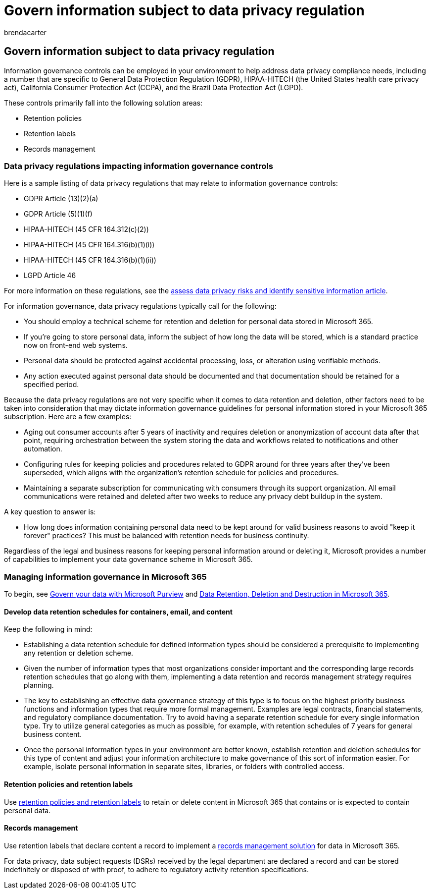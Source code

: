 = Govern information subject to data privacy regulation
:audience: ITPro
:author: brendacarter
:description: Use Microsoft 365 retention labels and policies to manage personal data in your Microsoft 365 environment.
:f1.keywords: ["NOCSH"]
:manager: laurawi
:ms.author: bcarter
:ms.collection: ["highpri", "M365-security-compliance", "Strat_O365_Enterprise", "m365solution-infoprotection", "m365solution-scenario", "zerotrust-solution"]
:ms.custom:
:ms.date: 06/09/2020
:ms.localizationpriority: medium
:ms.service: o365-solutions
:ms.topic: article

== Govern information subject to data privacy regulation

Information governance controls can be employed in your environment to help address data privacy compliance needs, including a number that are specific to General Data Protection Regulation (GDPR), HIPAA-HITECH (the United States health care privacy act), California Consumer Protection Act (CCPA), and the Brazil Data Protection Act (LGPD).

These controls primarily fall into the following solution areas:

* Retention policies
* Retention labels
* Records management

=== Data privacy regulations impacting information governance controls

Here is a sample listing of data privacy regulations that may relate to information governance controls:

* GDPR Article (13)(2)(a)
* GDPR Article (5)(1)(f)
* HIPAA-HITECH (45 CFR 164.312(c)(2))
* HIPAA-HITECH (45 CFR 164.316(b)(1)(i))
* HIPAA-HITECH (45 CFR 164.316(b)(1)(ii))
* LGPD Article 46

For more information on these regulations, see the xref:information-protection-deploy-assess.adoc[assess data privacy risks and identify sensitive information article].

For information governance, data privacy regulations typically call for the following:

* You should employ a technical scheme for retention and deletion for personal data stored in Microsoft 365.
* If you're going to store personal data, inform the subject of how long the data will be stored, which is a standard practice now on front-end web systems.
* Personal data should be protected against accidental processing, loss, or alteration using verifiable methods.
* Any action executed against personal data should be documented and that documentation should be retained for a specified period.

Because the data privacy regulations are not very specific when it comes to data retention and deletion, other factors need to be taken into consideration that may dictate information governance guidelines for personal information stored in your Microsoft 365 subscription.
Here are a few examples:

* Aging out consumer accounts after 5 years of inactivity and requires deletion or anonymization of account data after that point, requiring orchestration between the system storing the data and workflows related to notifications and other automation.
* Configuring rules for keeping policies and procedures related to GDPR around for three years after they've been superseded, which aligns with the organization's retention schedule for policies and procedures.
* Maintaining a separate subscription for communicating with consumers through its support organization.
All email communications were retained and deleted after two weeks to reduce any privacy debt buildup in the system.

A key question to answer is:

* How long does information containing personal data need to be kept around for valid business reasons to avoid "keep it forever" practices?
This must be balanced with retention needs for business continuity.

Regardless of the legal and business reasons for keeping personal information around or deleting it, Microsoft provides a number of capabilities to implement your data governance scheme in Microsoft 365.

=== Managing information governance in Microsoft 365

To begin, see xref:../compliance/manage-data-governance.adoc[Govern your data with Microsoft Purview] and link:/office365/Enterprise/office-365-data-retention-deletion-and-destruction-overview[Data Retention, Deletion and Destruction in Microsoft 365].

==== Develop data retention schedules for containers, email, and content

Keep the following in mind:

* Establishing a data retention schedule for defined information types should be considered a prerequisite to implementing any retention or deletion scheme.
* Given the number of information types that most organizations consider important and the corresponding large records retention schedules that go along with them, implementing a data retention and records management strategy requires planning.
* The key to establishing an effective data governance strategy of this type is to focus on the highest priority business functions and information types that require more formal management.
Examples are legal contracts, financial statements, and regulatory compliance documentation.
Try to avoid having a separate retention schedule for every single information type.
Try to utilize general categories as much as possible, for example, with retention schedules of 7 years for general business content.
* Once the personal information types in your environment are better known, establish retention and deletion schedules for this type of content and adjust your information architecture to make governance of this sort of information easier.
For example, isolate personal information in separate sites, libraries, or folders with controlled access.

==== Retention policies and retention labels

Use xref:../compliance/retention.adoc[retention policies and retention labels] to retain or delete content in Microsoft 365 that contains or is expected to contain personal data.

==== Records management

Use retention labels that declare content a record to implement a xref:../compliance/records-management.adoc[records management solution] for data in Microsoft 365.

For data privacy, data subject requests (DSRs) received by the legal department are declared a record and can be stored indefinitely or disposed of with proof, to adhere to regulatory activity retention specifications.
